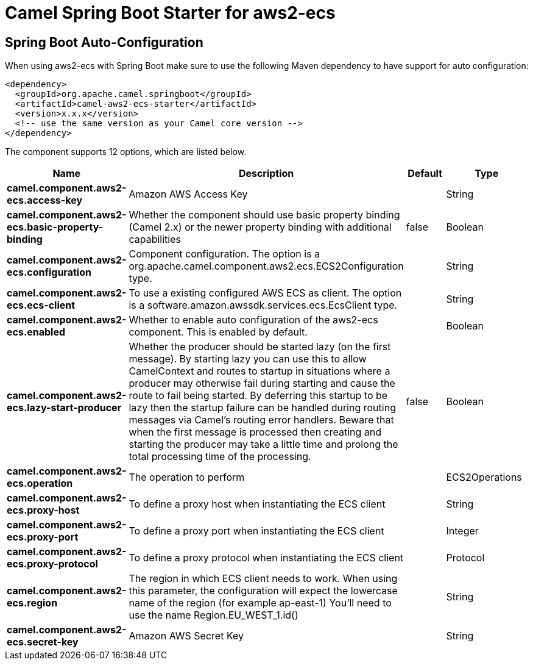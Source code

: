 // spring-boot-auto-configure options: START
:page-partial:
:doctitle: Camel Spring Boot Starter for aws2-ecs

== Spring Boot Auto-Configuration

When using aws2-ecs with Spring Boot make sure to use the following Maven dependency to have support for auto configuration:

[source,xml]
----
<dependency>
  <groupId>org.apache.camel.springboot</groupId>
  <artifactId>camel-aws2-ecs-starter</artifactId>
  <version>x.x.x</version>
  <!-- use the same version as your Camel core version -->
</dependency>
----


The component supports 12 options, which are listed below.



[width="100%",cols="2,5,^1,2",options="header"]
|===
| Name | Description | Default | Type
| *camel.component.aws2-ecs.access-key* | Amazon AWS Access Key |  | String
| *camel.component.aws2-ecs.basic-property-binding* | Whether the component should use basic property binding (Camel 2.x) or the newer property binding with additional capabilities | false | Boolean
| *camel.component.aws2-ecs.configuration* | Component configuration. The option is a org.apache.camel.component.aws2.ecs.ECS2Configuration type. |  | String
| *camel.component.aws2-ecs.ecs-client* | To use a existing configured AWS ECS as client. The option is a software.amazon.awssdk.services.ecs.EcsClient type. |  | String
| *camel.component.aws2-ecs.enabled* | Whether to enable auto configuration of the aws2-ecs component. This is enabled by default. |  | Boolean
| *camel.component.aws2-ecs.lazy-start-producer* | Whether the producer should be started lazy (on the first message). By starting lazy you can use this to allow CamelContext and routes to startup in situations where a producer may otherwise fail during starting and cause the route to fail being started. By deferring this startup to be lazy then the startup failure can be handled during routing messages via Camel's routing error handlers. Beware that when the first message is processed then creating and starting the producer may take a little time and prolong the total processing time of the processing. | false | Boolean
| *camel.component.aws2-ecs.operation* | The operation to perform |  | ECS2Operations
| *camel.component.aws2-ecs.proxy-host* | To define a proxy host when instantiating the ECS client |  | String
| *camel.component.aws2-ecs.proxy-port* | To define a proxy port when instantiating the ECS client |  | Integer
| *camel.component.aws2-ecs.proxy-protocol* | To define a proxy protocol when instantiating the ECS client |  | Protocol
| *camel.component.aws2-ecs.region* | The region in which ECS client needs to work. When using this parameter, the configuration will expect the lowercase name of the region (for example ap-east-1) You'll need to use the name Region.EU_WEST_1.id() |  | String
| *camel.component.aws2-ecs.secret-key* | Amazon AWS Secret Key |  | String
|===
// spring-boot-auto-configure options: END

